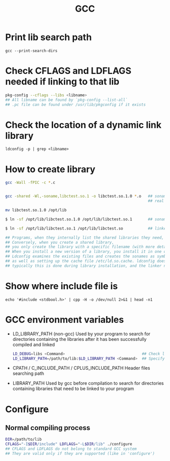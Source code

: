 #+TITLE: GCC
#+OPTIONS: ^:nil

* Print lib search path
=gcc --print-search-dirs=


* Check CFLAGS and LDFLAGS needed if linking to that lib
#+BEGIN_SRC sh
pkg-config --cflags --libs <libname>
## All libname can be found by `pkg-config --list-all`
## .pc file can be found under /usr/lib/pkgconfig if it exists
#+END_SRC


* Check the location of a dynamic link library
=ldconfig -p | grep <libname>=


* How to create library
#+BEGIN_SRC sh
gcc -Wall -fPIC -c *.c


gcc -shared -Wl,-soname,libctest.so.1 -o libctest.so.1.0 *.o   ## soname   : libctest.so.1
                                                               ## real name: libctest.so.1.0

mv libctest.so.1.0 /opt/lib

$ ln -sf /opt/lib/libctest.so.1.0 /opt/lib/libctest.so.1       ## soname is a symbolic link to the real name

$ ln -sf /opt/lib/libctest.so.1 /opt/lib/libctest.so           ## linker name is a symbolic link to the soname

## Programs, when they internally list the shared libraries they need, should only list the soname they need.
## Conversely, when you create a shared library,
## you only create the library with a specific filename (with more detailed version information).
## When you install a new version of a library, you install it in one of a few special directories and then run the program ldconfig(8).
## Ldconfig examines the existing files and creates the sonames as symbolic links to the real names,
## as well as setting up the cache file /etc/ld.so.cache. ldconfig doesn’t set up the linker names;
## typically this is done during library installation, and the linker name is simply created as a symbolic to the latest soname or the latest real name.
#+END_SRC


* Show where include file is
=echo '#include <stdbool.h>' | cpp -H -o /dev/null 2>&1 | head -n1=

* GCC environment variables

- LD_LIBRARY_PATH (non-gcc)
  Used by your program to search for directories containing the libraries after it has been successfully compiled and linked
  #+BEGIN_SRC sh
LD_DEBUG=libs <Command>                                  ## Check load process info when executing <Command>
LD_LIBRARY_PATH=/path/to/lib:$LD_LIBRARY_PATH <Command>  ## Specify dynamic load library searching paths when executing <Command>
  #+END_SRC

- CPATH / C_INCLUDE_PATH / CPLUS_INCLUDE_PATH
  Header files searching path

- LIBRARY_PATH
  Used by gcc before compilation to search for directories containing libraries that need to be linked to your program

* Configure
** Normal compiling process
#+BEGIN_SRC sh
  DIR=/path/to/lib
  CFLAGS="-I$DIR/include" LDFLAGS="-L$DIR/lib" ./configure
  ## CFLAGS and LDFLAGS do not belong to standard GCC system
  ## They are valid only if they are supported (like in 'configure')
#+END_SRC
